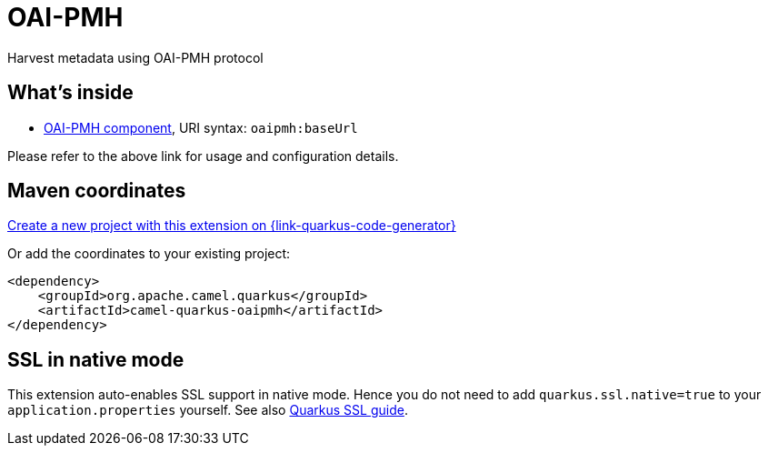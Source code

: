 // Do not edit directly!
// This file was generated by camel-quarkus-maven-plugin:update-extension-doc-page
[id="extensions-oaipmh"]
= OAI-PMH
:linkattrs:
:cq-artifact-id: camel-quarkus-oaipmh
:cq-native-supported: true
:cq-status: Stable
:cq-status-deprecation: Stable
:cq-description: Harvest metadata using OAI-PMH protocol
:cq-deprecated: false
:cq-jvm-since: 1.7.0
:cq-native-since: 1.7.0

ifeval::[{doc-show-badges} == true]
[.badges]
[.badge-key]##JVM since##[.badge-supported]##1.7.0## [.badge-key]##Native since##[.badge-supported]##1.7.0##
endif::[]

Harvest metadata using OAI-PMH protocol

[id="extensions-oaipmh-whats-inside"]
== What's inside

* xref:{cq-camel-components}::oaipmh-component.adoc[OAI-PMH component], URI syntax: `oaipmh:baseUrl`

Please refer to the above link for usage and configuration details.

[id="extensions-oaipmh-maven-coordinates"]
== Maven coordinates

https://{link-quarkus-code-generator}/?extension-search=camel-quarkus-oaipmh[Create a new project with this extension on {link-quarkus-code-generator}, window="_blank"]

Or add the coordinates to your existing project:

[source,xml]
----
<dependency>
    <groupId>org.apache.camel.quarkus</groupId>
    <artifactId>camel-quarkus-oaipmh</artifactId>
</dependency>
----
ifeval::[{doc-show-user-guide-link} == true]
Check the xref:user-guide/index.adoc[User guide] for more information about writing Camel Quarkus applications.
endif::[]

[id="extensions-oaipmh-ssl-in-native-mode"]
== SSL in native mode

This extension auto-enables SSL support in native mode. Hence you do not need to add
`quarkus.ssl.native=true` to your `application.properties` yourself. See also
https://quarkus.io/guides/native-and-ssl[Quarkus SSL guide].
